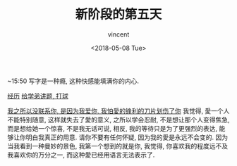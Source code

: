 #+AUTHOR: vincent
#+EMAIL: xiaojiehao123@gmail.com
#+DATE: <2018-05-08 Tue>
#+TITLE: 新阶段的第五天
#+TAGS: diary, communication
#+LAYOUT: post
#+CATEGORIES: 

~15:50
写字是一种瘾, 这种快感能填满你的内心.

_经历_
_给学弟讲题, 打球_


_我之所以没联系你, 是因为我爱你, 我怕愛的锋利的刀片划伤了你_
我觉得, 愛一个人不能特别随意, 这样就失去了愛的意义, 之所以学会忍耐, 不是想让那个人变得焦急, 而是想给她一个惊喜, 不是我无话可说, 相反, 我的等待只是为了更强烈的表达, 能够让你明白我真正的用意. 请你不要有任何怀疑, 因为我的愛是永远不会变的. 因为当我看到一种曼妙的景色, 我第一个想到的就是你, 我觉得, 你喜欢我的程度远不及我喜欢你的万分之一, 而这种愛已经用语言无法表示了.
